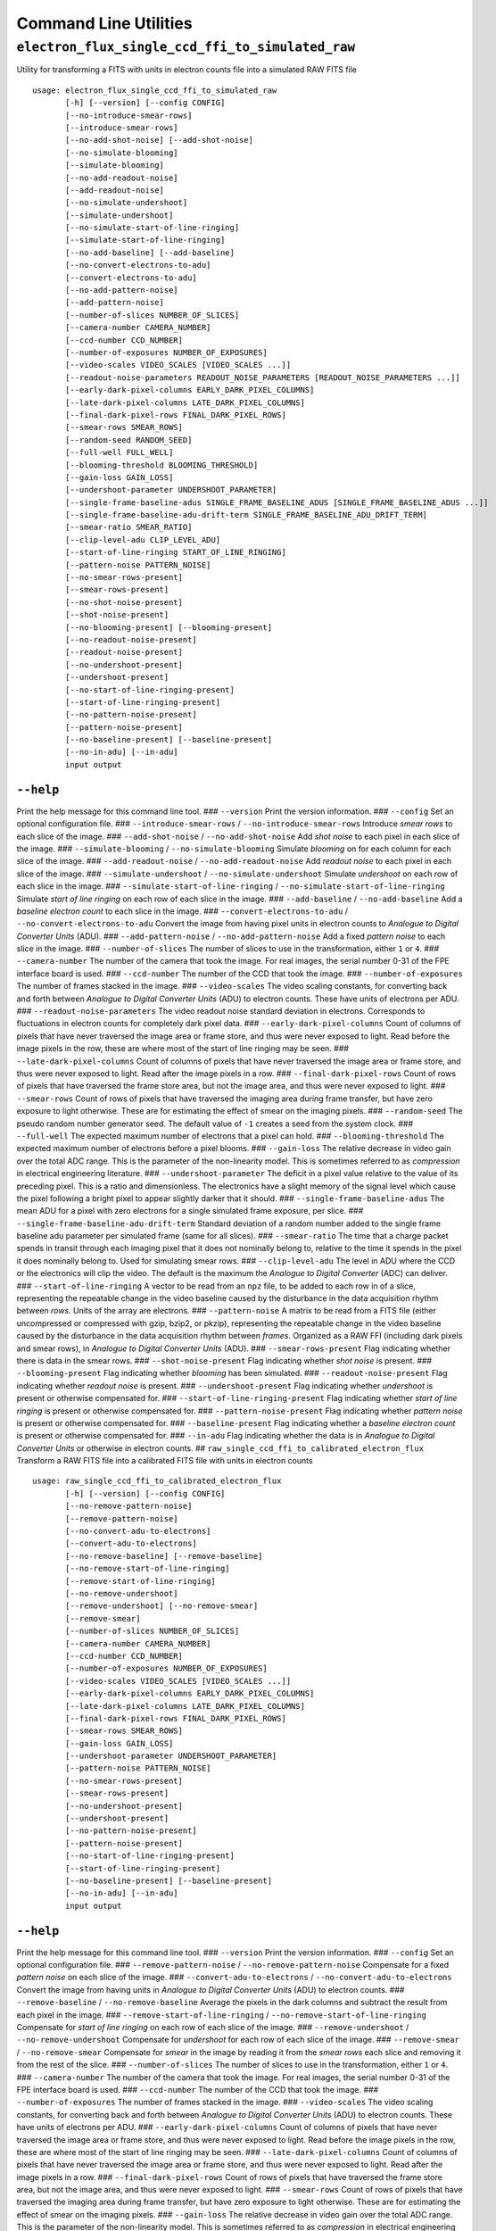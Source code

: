 Command Line Utilities
======================

``electron_flux_single_ccd_ffi_to_simulated_raw``
-------------------------------------------------

Utility for transforming a FITS with units in electron counts file into
a simulated RAW FITS file

::

    usage: electron_flux_single_ccd_ffi_to_simulated_raw 
           [-h] [--version] [--config CONFIG]
           [--no-introduce-smear-rows]
           [--introduce-smear-rows]
           [--no-add-shot-noise] [--add-shot-noise]
           [--no-simulate-blooming]
           [--simulate-blooming]
           [--no-add-readout-noise]
           [--add-readout-noise]
           [--no-simulate-undershoot]
           [--simulate-undershoot]
           [--no-simulate-start-of-line-ringing]
           [--simulate-start-of-line-ringing]
           [--no-add-baseline] [--add-baseline]
           [--no-convert-electrons-to-adu]
           [--convert-electrons-to-adu]
           [--no-add-pattern-noise]
           [--add-pattern-noise]
           [--number-of-slices NUMBER_OF_SLICES]
           [--camera-number CAMERA_NUMBER]
           [--ccd-number CCD_NUMBER]
           [--number-of-exposures NUMBER_OF_EXPOSURES]
           [--video-scales VIDEO_SCALES [VIDEO_SCALES ...]]
           [--readout-noise-parameters READOUT_NOISE_PARAMETERS [READOUT_NOISE_PARAMETERS ...]]
           [--early-dark-pixel-columns EARLY_DARK_PIXEL_COLUMNS]
           [--late-dark-pixel-columns LATE_DARK_PIXEL_COLUMNS]
           [--final-dark-pixel-rows FINAL_DARK_PIXEL_ROWS]
           [--smear-rows SMEAR_ROWS]
           [--random-seed RANDOM_SEED]
           [--full-well FULL_WELL]
           [--blooming-threshold BLOOMING_THRESHOLD]
           [--gain-loss GAIN_LOSS]
           [--undershoot-parameter UNDERSHOOT_PARAMETER]
           [--single-frame-baseline-adus SINGLE_FRAME_BASELINE_ADUS [SINGLE_FRAME_BASELINE_ADUS ...]]
           [--single-frame-baseline-adu-drift-term SINGLE_FRAME_BASELINE_ADU_DRIFT_TERM]
           [--smear-ratio SMEAR_RATIO]
           [--clip-level-adu CLIP_LEVEL_ADU]
           [--start-of-line-ringing START_OF_LINE_RINGING]
           [--pattern-noise PATTERN_NOISE]
           [--no-smear-rows-present]
           [--smear-rows-present]
           [--no-shot-noise-present]
           [--shot-noise-present]
           [--no-blooming-present] [--blooming-present]
           [--no-readout-noise-present]
           [--readout-noise-present]
           [--no-undershoot-present]
           [--undershoot-present]
           [--no-start-of-line-ringing-present]
           [--start-of-line-ringing-present]
           [--no-pattern-noise-present]
           [--pattern-noise-present]
           [--no-baseline-present] [--baseline-present]
           [--no-in-adu] [--in-adu]
           input output
           

``--help``
~~~~~~~~~~

Print the help message for this command line tool. ### ``--version``
Print the version information. ### ``--config`` Set an optional
configuration file. ### ``--introduce-smear-rows`` /
``--no-introduce-smear-rows`` Introduce *smear rows* to each slice of
the image. ### ``--add-shot-noise`` / ``--no-add-shot-noise`` Add *shot
noise* to each pixel in each slice of the image. ###
``--simulate-blooming`` / ``--no-simulate-blooming`` Simulate *blooming*
on for each column for each slice of the image. ###
``--add-readout-noise`` / ``--no-add-readout-noise`` Add *readout noise*
to each pixel in each slice of the image. ### ``--simulate-undershoot``
/ ``--no-simulate-undershoot`` Simulate *undershoot* on each row of each
slice in the image. ### ``--simulate-start-of-line-ringing`` /
``--no-simulate-start-of-line-ringing`` Simulate *start of line ringing*
on each row of each slice in the image. ### ``--add-baseline`` /
``--no-add-baseline`` Add a *baseline electron count* to each slice in
the image. ### ``--convert-electrons-to-adu`` /
``--no-convert-electrons-to-adu`` Convert the image from having pixel
units in electron counts to *Analogue to Digital Converter Units* (ADU).
### ``--add-pattern-noise`` / ``--no-add-pattern-noise`` Add a fixed
*pattern noise* to each slice in the image. ### ``--number-of-slices``
The number of slices to use in the transformation, either ``1`` or
``4``. ### ``--camera-number`` The number of the camera that took the
image. For real images, the serial number 0-31 of the FPE interface
board is used. ### ``--ccd-number`` The number of the CCD that took the
image. ### ``--number-of-exposures`` The number of frames stacked in the
image. ### ``--video-scales`` The video scaling constants, for
converting back and forth between *Analogue to Digital Converter Units*
(ADU) to electron counts. These have units of electrons per ADU. ###
``--readout-noise-parameters`` The video readout noise standard
deviation in electrons. Corresponds to fluctuations in electron counts
for completely dark pixel data. ### ``--early-dark-pixel-columns`` Count
of columns of pixels that have never traversed the image area or frame
store, and thus were never exposed to light. Read before the image
pixels in the row, these are where most of the start of line ringing may
be seen. ### ``--late-dark-pixel-columns`` Count of columns of pixels
that have never traversed the image area or frame store, and thus were
never exposed to light. Read after the image pixels in a row. ###
``--final-dark-pixel-rows`` Count of rows of pixels that have traversed
the frame store area, but not the image area, and thus were never
exposed to light. ### ``--smear-rows`` Count of rows of pixels that have
traversed the imaging area during frame transfer, but have zero exposure
to light otherwise. These are for estimating the effect of smear on the
imaging pixels. ### ``--random-seed`` The pseudo random number generator
seed. The default value of ``-1`` creates a seed from the system clock.
### ``--full-well`` The expected maximum number of electrons that a
pixel can hold. ### ``--blooming-threshold`` The expected maximum number
of electrons before a pixel blooms. ### ``--gain-loss`` The relative
decrease in video gain over the total ADC range. This is the parameter
of the non-linearity model. This is sometimes referred to as
*compression* in electrical engineering literature. ###
``--undershoot-parameter`` The deficit in a pixel value relative to the
value of its preceding pixel. This is a ratio and dimensionless. The
electronics have a slight memory of the signal level which cause the
pixel following a bright pixel to appear slightly darker that it should.
### ``--single-frame-baseline-adus`` The mean ADU for a pixel with zero
electrons for a single simulated frame exposure, per slice. ###
``--single-frame-baseline-adu-drift-term`` Standard deviation of a
random number added to the single frame baseline adu parameter per
simulated frame (same for all slices). ### ``--smear-ratio`` The time
that a charge packet spends in transit through each imaging pixel that
it does not nominally belong to, relative to the time it spends in the
pixel it does nominally belong to. Used for simulating smear rows. ###
``--clip-level-adu`` The level in ADU where the CCD or the electronics
will clip the video. The default is the maximum the *Analogue to Digital
Converter* (ADC) can deliver. ### ``--start-of-line-ringing`` A vector
to be read from an ``npz`` file, to be added to each row in of a slice,
representing the repeatable change in the video baseline caused by the
disturbance in the data acquisition rhythm between *rows*. Units of the
array are electrons. ### ``--pattern-noise`` A matrix to be read from a
FITS file (either uncompressed or compressed with gzip, bzip2, or
pkzip), representing the repeatable change in the video baseline caused
by the disturbance in the data acquisition rhythm between *frames*.
Organized as a RAW FFI (including dark pixels and smear rows), in
*Analogue to Digital Converter Units* (ADU). ###
``--smear-rows-present`` Flag indicating whether there is data in the
smear rows. ### ``--shot-noise-present`` Flag indicating whether *shot
noise* is present. ### ``--blooming-present`` Flag indicating whether
*blooming* has been simulated. ### ``--readout-noise-present`` Flag
indicating whether *readout noise* is present. ###
``--undershoot-present`` Flag indicating whether *undershoot* is present
or otherwise compensated for. ### ``--start-of-line-ringing-present``
Flag indicating whether *start of line ringing* is present or otherwise
compensated for. ### ``--pattern-noise-present`` Flag indicating whether
*pattern noise* is present or otherwise compensated for. ###
``--baseline-present`` Flag indicating whether a *baseline electron
count* is present or otherwise compensated for. ### ``--in-adu`` Flag
indicating whether the data is in *Analogue to Digital Converter Units*
or otherwise in electron counts. ##
``raw_single_ccd_ffi_to_calibrated_electron_flux`` Transform a RAW FITS
file into a calibrated FITS file with units in electron counts

::

    usage: raw_single_ccd_ffi_to_calibrated_electron_flux 
           [-h] [--version] [--config CONFIG]
           [--no-remove-pattern-noise]
           [--remove-pattern-noise]
           [--no-convert-adu-to-electrons]
           [--convert-adu-to-electrons]
           [--no-remove-baseline] [--remove-baseline]
           [--no-remove-start-of-line-ringing]
           [--remove-start-of-line-ringing]
           [--no-remove-undershoot]
           [--remove-undershoot] [--no-remove-smear]
           [--remove-smear]
           [--number-of-slices NUMBER_OF_SLICES]
           [--camera-number CAMERA_NUMBER]
           [--ccd-number CCD_NUMBER]
           [--number-of-exposures NUMBER_OF_EXPOSURES]
           [--video-scales VIDEO_SCALES [VIDEO_SCALES ...]]
           [--early-dark-pixel-columns EARLY_DARK_PIXEL_COLUMNS]
           [--late-dark-pixel-columns LATE_DARK_PIXEL_COLUMNS]
           [--final-dark-pixel-rows FINAL_DARK_PIXEL_ROWS]
           [--smear-rows SMEAR_ROWS]
           [--gain-loss GAIN_LOSS]
           [--undershoot-parameter UNDERSHOOT_PARAMETER]
           [--pattern-noise PATTERN_NOISE]
           [--no-smear-rows-present]
           [--smear-rows-present]
           [--no-undershoot-present]
           [--undershoot-present]
           [--no-pattern-noise-present]
           [--pattern-noise-present]
           [--no-start-of-line-ringing-present]
           [--start-of-line-ringing-present]
           [--no-baseline-present] [--baseline-present]
           [--no-in-adu] [--in-adu]
           input output
           

``--help``
~~~~~~~~~~

Print the help message for this command line tool. ### ``--version``
Print the version information. ### ``--config`` Set an optional
configuration file. ### ``--remove-pattern-noise`` /
``--no-remove-pattern-noise`` Compensate for a fixed *pattern noise* on
each slice of the image. ### ``--convert-adu-to-electrons`` /
``--no-convert-adu-to-electrons`` Convert the image from having units in
*Analogue to Digital Converter Units* (ADU) to electron counts. ###
``--remove-baseline`` / ``--no-remove-baseline`` Average the pixels in
the dark columns and subtract the result from each pixel in the image.
### ``--remove-start-of-line-ringing`` /
``--no-remove-start-of-line-ringing`` Compensate for *start of line
ringing* on each row of each slice of the image. ###
``--remove-undershoot`` / ``--no-remove-undershoot`` Compensate for
*undershoot* for each row of each slice of the image. ###
``--remove-smear`` / ``--no-remove-smear`` Compensate for *smear* in the
image by reading it from the *smear rows* each slice and removing it
from the rest of the slice. ### ``--number-of-slices`` The number of
slices to use in the transformation, either ``1`` or ``4``. ###
``--camera-number`` The number of the camera that took the image. For
real images, the serial number 0-31 of the FPE interface board is used.
### ``--ccd-number`` The number of the CCD that took the image. ###
``--number-of-exposures`` The number of frames stacked in the image. ###
``--video-scales`` The video scaling constants, for converting back and
forth between *Analogue to Digital Converter Units* (ADU) to electron
counts. These have units of electrons per ADU. ###
``--early-dark-pixel-columns`` Count of columns of pixels that have
never traversed the image area or frame store, and thus were never
exposed to light. Read before the image pixels in the row, these are
where most of the start of line ringing may be seen. ###
``--late-dark-pixel-columns`` Count of columns of pixels that have never
traversed the image area or frame store, and thus were never exposed to
light. Read after the image pixels in a row. ###
``--final-dark-pixel-rows`` Count of rows of pixels that have traversed
the frame store area, but not the image area, and thus were never
exposed to light. ### ``--smear-rows`` Count of rows of pixels that have
traversed the imaging area during frame transfer, but have zero exposure
to light otherwise. These are for estimating the effect of smear on the
imaging pixels. ### ``--gain-loss`` The relative decrease in video gain
over the total ADC range. This is the parameter of the non-linearity
model. This is sometimes referred to as *compression* in electrical
engineering literature. ### ``--undershoot-parameter`` The deficit in a
pixel value relative to the value of its preceding pixel. This is a
ratio and dimensionless. The electronics have a slight memory of the
signal level which cause the pixel following a bright pixel to appear
slightly darker that it should. ### ``--pattern-noise`` A matrix to be
read from a FITS file (either uncompressed or compressed with gzip,
bzip2, or pkzip), representing the repeatable change in the video
baseline caused by the disturbance in the data acquisition rhythm
between *frames*. Organized as a RAW FFI (including dark pixels and
smear rows), in *Analogue to Digital Converter Units* (ADU). ###
``--smear-rows-present`` Flag indicating whether there is data in the
smear rows. ### ``--undershoot-present`` Flag indicating whether
*undershoot* is present or otherwise compensated for. ###
``--pattern-noise-present`` Flag indicating whether *pattern noise* is
present or otherwise compensated for. ###
``--start-of-line-ringing-present`` Flag indicating whether *start of
line ringing* is present or otherwise compensated for. ###
``--baseline-present`` Flag indicating whether a *baseline electron
count* is present or otherwise compensated for. ### ``--in-adu`` Flag
indicating whether the data is in *Analogue to Digital Converter Units*
or otherwise in electron counts.
